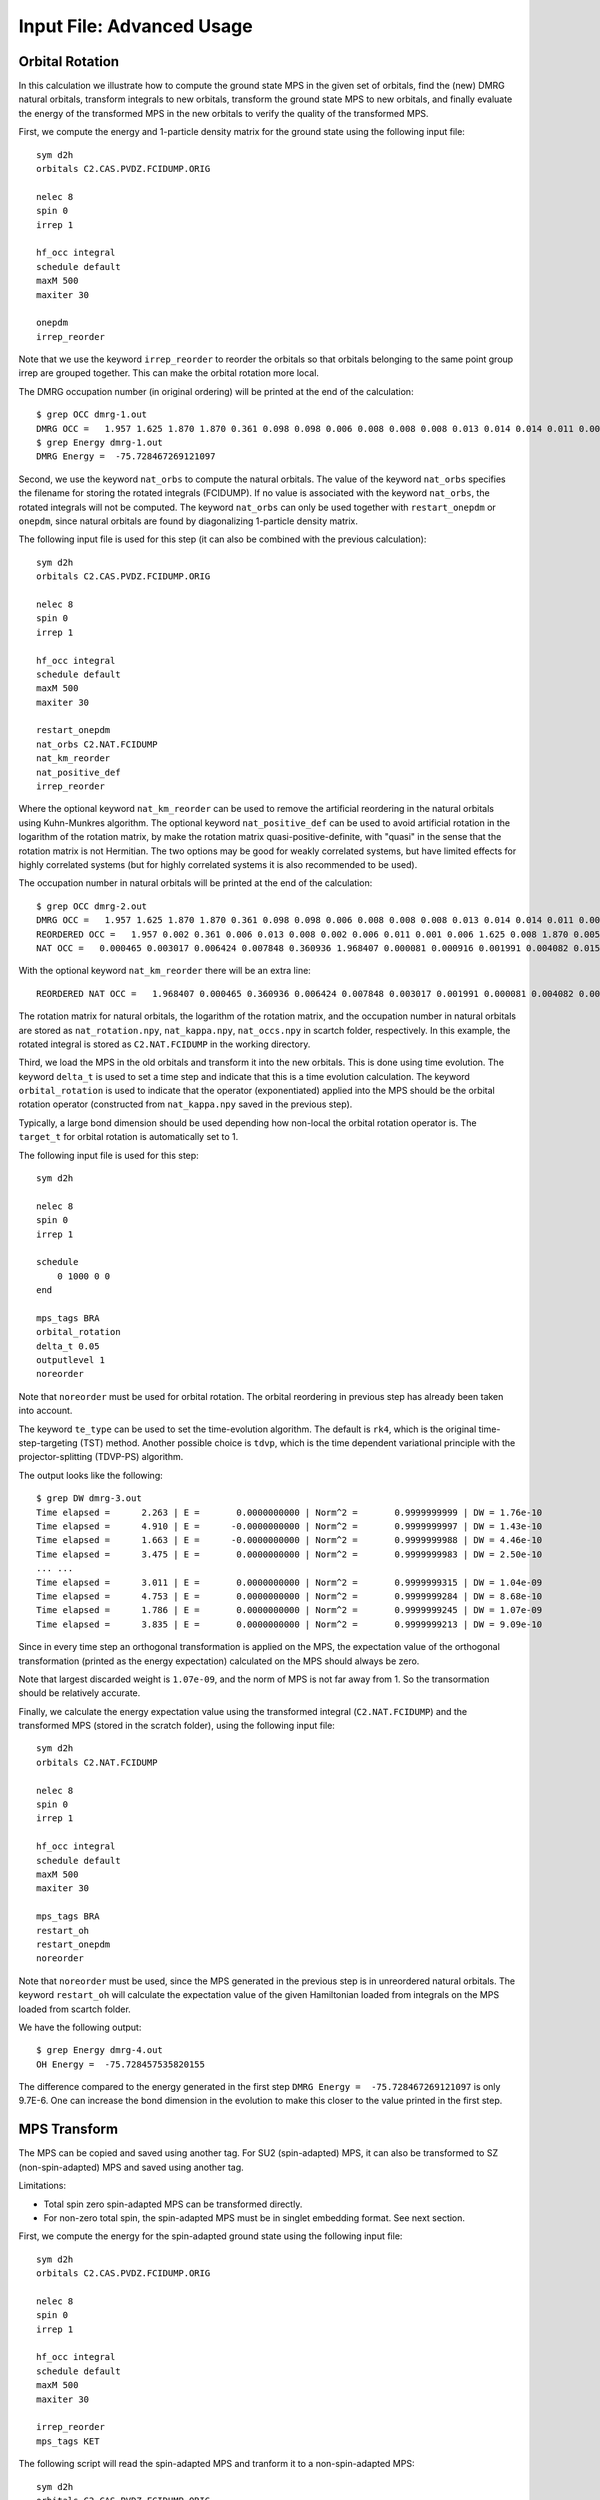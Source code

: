 
.. highlight:: bash

.. _user_advanced:

Input File: Advanced Usage
==========================

Orbital Rotation
----------------

In this calculation we illustrate how to compute the ground state MPS in the given set of orbitals,
find the (new) DMRG natural orbitals, transform integrals to new orbitals,
transform the ground state MPS to new orbitals, and finally evaluate the energy of the transformed MPS in
the new orbitals to verify the quality of the transformed MPS.

First, we compute the energy and 1-particle density matrix for the ground state using the following input file: ::

    sym d2h
    orbitals C2.CAS.PVDZ.FCIDUMP.ORIG

    nelec 8
    spin 0
    irrep 1

    hf_occ integral
    schedule default
    maxM 500
    maxiter 30

    onepdm
    irrep_reorder

Note that we use the keyword ``irrep_reorder`` to reorder the orbitals so that orbitals belonging to the same
point group irrep are grouped together. This can make the orbital rotation more local.

The DMRG occupation number (in original ordering) will be printed at the end of the calculation: ::

    $ grep OCC dmrg-1.out
    DMRG OCC =   1.957 1.625 1.870 1.870 0.361 0.098 0.098 0.006 0.008 0.008 0.008 0.013 0.014 0.014 0.011 0.006 0.006 0.006 0.005 0.005 0.002 0.002 0.002 0.001 0.001 0.001
    $ grep Energy dmrg-1.out
    DMRG Energy =  -75.728467269121097

Second, we use the keyword ``nat_orbs`` to compute the natural orbitals. The value of the keyword ``nat_orbs``
specifies the filename for storing the rotated integrals (FCIDUMP).
If no value is associated with the keyword ``nat_orbs``, the rotated integrals will not be computed.
The keyword ``nat_orbs`` can only be used together with ``restart_onepdm`` or ``onepdm``, since natural orbitals
are found by diagonalizing 1-particle density matrix.

The following input file is used for this step (it can also be combined with the previous calculation): ::

    sym d2h
    orbitals C2.CAS.PVDZ.FCIDUMP.ORIG

    nelec 8
    spin 0
    irrep 1

    hf_occ integral
    schedule default
    maxM 500
    maxiter 30

    restart_onepdm
    nat_orbs C2.NAT.FCIDUMP
    nat_km_reorder
    nat_positive_def
    irrep_reorder

Where the optional keyword ``nat_km_reorder`` can be used to remove the artificial reordering in the natural orbitals
using Kuhn-Munkres algorithm. The optional keyword ``nat_positive_def`` can be used to avoid artificial rotation in the
logarithm of the rotation matrix, by make the rotation matrix quasi-positive-definite, with "quasi" in the sense that
the rotation matrix is not Hermitian. The two options may be good for weakly correlated systems, but have limited effects
for highly correlated systems (but for highly correlated systems it is also recommended to be used).

The occupation number in natural orbitals will be printed at the end of the calculation: ::

    $ grep OCC dmrg-2.out
    DMRG OCC =   1.957 1.625 1.870 1.870 0.361 0.098 0.098 0.006 0.008 0.008 0.008 0.013 0.014 0.014 0.011 0.006 0.006 0.006 0.005 0.005 0.002 0.002 0.002 0.001 0.001 0.001
    REORDERED OCC =   1.957 0.002 0.361 0.006 0.013 0.008 0.002 0.006 0.011 0.001 0.006 1.625 0.008 1.870 0.005 0.098 0.001 0.014 0.005 1.870 0.008 0.001 0.014 0.098 0.006 0.002
    NAT OCC =   0.000465 0.003017 0.006424 0.007848 0.360936 1.968407 0.000081 0.000916 0.001991 0.004082 0.015623 1.628182 0.003669 0.008706 1.870680 0.000424 0.002862 0.110463 0.003667 0.008705 1.870678 0.000424 0.002862 0.110480 0.006422 0.001989

With the optional keyword ``nat_km_reorder`` there will be an extra line: ::

    REORDERED NAT OCC =   1.968407 0.000465 0.360936 0.006424 0.007848 0.003017 0.001991 0.000081 0.004082 0.000916 0.015623 1.628182 0.008706 1.870680 0.003669 0.110463 0.000424 0.002862 0.003667 1.870678 0.008705 0.000424 0.002862 0.110480 0.006422 0.001989

The rotation matrix for natural orbitals, the logarithm of the rotation matrix, and the occupation number in natural orbitals
are stored as ``nat_rotation.npy``, ``nat_kappa.npy``, ``nat_occs.npy`` in scartch folder, respectively. In this example,
the rotated integral is stored as ``C2.NAT.FCIDUMP`` in the working directory.

Third, we load the MPS in the old orbitals and transform it into the new orbitals. This is done using time evolution.
The keyword ``delta_t`` is used to set a time step and indicate that this is a time evolution calculation.
The keyword ``orbital_rotation`` is used to indicate that the operator (exponentiated) applied into the MPS should
be the orbital rotation operator (constructed from ``nat_kappa.npy`` saved in the previous step).

Typically, a large bond dimension should be used depending how non-local the orbital rotation operator is.
The ``target_t`` for orbital rotation is automatically set to 1.

The following input file is used for this step: ::

    sym d2h

    nelec 8
    spin 0
    irrep 1

    schedule
        0 1000 0 0
    end

    mps_tags BRA
    orbital_rotation
    delta_t 0.05
    outputlevel 1
    noreorder

Note that ``noreorder`` must be used for orbital rotation. The orbital reordering
in previous step has already been taken into account.

The keyword ``te_type`` can be used to set the time-evolution algorithm. The default is ``rk4``,
which is the original time-step-targeting (TST) method. Another possible choice is ``tdvp``,
which is the time dependent variational principle with the projector-splitting (TDVP-PS) algorithm.

The output looks like the following: ::

    $ grep DW dmrg-3.out 
    Time elapsed =      2.263 | E =       0.0000000000 | Norm^2 =       0.9999999999 | DW = 1.76e-10
    Time elapsed =      4.910 | E =      -0.0000000000 | Norm^2 =       0.9999999997 | DW = 1.43e-10
    Time elapsed =      1.663 | E =      -0.0000000000 | Norm^2 =       0.9999999988 | DW = 4.46e-10
    Time elapsed =      3.475 | E =       0.0000000000 | Norm^2 =       0.9999999983 | DW = 2.50e-10
    ... ...
    Time elapsed =      3.011 | E =       0.0000000000 | Norm^2 =       0.9999999315 | DW = 1.04e-09
    Time elapsed =      4.753 | E =       0.0000000000 | Norm^2 =       0.9999999284 | DW = 8.68e-10
    Time elapsed =      1.786 | E =       0.0000000000 | Norm^2 =       0.9999999245 | DW = 1.07e-09
    Time elapsed =      3.835 | E =       0.0000000000 | Norm^2 =       0.9999999213 | DW = 9.09e-10

Since in every time step an orthogonal transformation is applied on the MPS,
the expectation value of the orthogonal transformation
(printed as the energy expectation) calculated on the MPS should always be zero.

Note that largest discarded weight is ``1.07e-09``, and the norm of MPS is not far away from 1.
So the transormation should be relatively accurate.

Finally, we calculate the energy expectation value using the transformed integral (``C2.NAT.FCIDUMP``)
and the transformed MPS (stored in the scratch folder), using the following input file: ::

    sym d2h
    orbitals C2.NAT.FCIDUMP

    nelec 8
    spin 0
    irrep 1

    hf_occ integral
    schedule default
    maxM 500
    maxiter 30

    mps_tags BRA
    restart_oh
    restart_onepdm
    noreorder

Note that ``noreorder`` must be used, since the MPS generated in the previous step is in
unreordered natural orbitals.
The keyword ``restart_oh`` will calculate the expectation value of the given Hamiltonian
loaded from integrals on the MPS loaded from scartch folder.

We have the following output: ::

    $ grep Energy dmrg-4.out
    OH Energy =  -75.728457535820155

The difference compared to the energy generated in the first step
``DMRG Energy =  -75.728467269121097`` is only 9.7E-6.
One can increase the bond dimension in the evolution to make this closer to the value printed
in the first step.

MPS Transform
-------------

The MPS can be copied and saved using another tag.
For SU2 (spin-adapted) MPS, it can also be transformed to SZ (non-spin-adapted) MPS and saved using another tag.

Limitations:

* Total spin zero spin-adapted MPS can be transformed directly.
* For non-zero total spin, the spin-adapted MPS must be in singlet embedding format. See next section.

First, we compute the energy for the spin-adapted ground state using the following input file: ::

    sym d2h
    orbitals C2.CAS.PVDZ.FCIDUMP.ORIG

    nelec 8
    spin 0
    irrep 1

    hf_occ integral
    schedule default
    maxM 500
    maxiter 30

    irrep_reorder
    mps_tags KET

The following script will read the spin-adapted MPS and tranform it to a non-spin-adapted MPS: ::

    sym d2h
    orbitals C2.CAS.PVDZ.FCIDUMP.ORIG

    nelec 8
    spin 0
    irrep 1

    hf_occ integral
    schedule default
    maxM 500
    maxiter 30

    irrep_reorder
    mps_tags KET
    restart_copy_mps ZKET
    trans_mps_to_sz

Here the keyword ``restart_copy_mps`` indicates that the MPS will be copied, associated with a value
indicating the new tag for saving the copied MPS.
If the keyword ``trans_mps_to_sz`` is present, the MPS will be transformed to non-spin-adapted before
being saved.

Finally, we calculate the energy expectation value using non-spin-adapted formalism
and the transformed MPS (stored in the scratch folder), using the following input file: ::

    sym d2h
    orbitals C2.CAS.PVDZ.FCIDUMP.ORIG

    nelec 8
    spin 0
    irrep 1

    hf_occ integral
    schedule default
    maxM 500
    maxiter 30

    irrep_reorder
    mps_tags ZKET
    restart_oh
    nonspinadapted

Some reference outputs for this example: ::

    $ grep Energy dmrg-1.out
    DMRG Energy =  -75.728467269121083
    $ grep MPS dmrg-2.out
    MPS =  KRRRRRRRRRRRRRRRRRRRRRRRRR 0 2
    GS INIT MPS BOND DIMS =       1     3    10    35   120   263   326   500   500   500   500   500   500   500   500   500   500   500   498   500   407   219    94    32    10     3     1
    $ grep 'MPS\|Energy' dmrg-3.out 
    MPS =  KRRRRRRRRRRRRRRRRRRRRRRRRR 0 2
    GS INIT MPS BOND DIMS =       1     4    16    64   246   578   712  1114  1097  1102  1110  1121  1126  1130  1116  1111  1111  1107  1074  1103   895   444   186    59    16     4     1
    OH Energy =  -75.728467269120898

We can see that the transformation from SU2 to SZ is nearly exact, and the required bond dimension for the SZ MPS
is roughly two times of the SU2 bond dimension.

Singlet Embedding
-----------------

For spin-adapted calculation with total spin not equal to zero, there can be some convergence problem
even if in one-site algorithm. One way to solve this problem is to use singlet embedding.
In ``StackBlock`` singlet embedding is used by default.
In ``block2``, by default singlet embedding is not used. If one adds the keyword ``singlet_embedding`` to the input file,
the singlet embedding scheme will be used. For most total spin not equal to zero calculation,
singlet embedding may be more stable. One cannot calculate transition density matrix between states with different total spins
using singlet embedding. To do that one can translate the MPS between singlet embedding format and non-singlet-embedding format.

When total spin is equal to zero, the keyword ``singlet_embedding`` will not have any effect.
If restarting a calculation, normally, the keyword ``singlet_embedding`` is not required since the format of the MPS
can be automatically recognized.

For translating SU2 MPS to SZ MPS with total spin not equal to zero, the SU2 MPS must be in singlet embedding format.

First, we compute the energy for the spin-adapted with non-zero total spin using the following input file: ::

    sym d2h
    orbitals C2.CAS.PVDZ.FCIDUMP.ORIG

    nelec 8
    spin 2
    irrep 1

    hf_occ integral
    schedule default
    maxM 500
    maxiter 30

    irrep_reorder
    mps_tags KET

The above input file indicates that singlet embedding is not used. The output is: ::

    $ grep 'MPS = ' dmrg-1.out
    MPS =  CCRRRRRRRRRRRRRRRRRRRRRRRR 0 2 < N=8 S=1 PG=0 >
    $ grep Energy dmrg-1.out
    DMRG Energy =  -75.423916647509742

Here the printed target quantum number of the MPS indicates that it is a triplet.

We can add the keyword ``singlet_embedding`` to do a singlet embedding calculation: ::

    sym d2h
    orbitals C2.CAS.PVDZ.FCIDUMP.ORIG

    nelec 8
    spin 2
    irrep 1

    hf_occ integral
    schedule default
    maxM 500
    maxiter 30

    irrep_reorder
    mps_tags SEKET
    singlet_embedding

When singlet embedding is used, the output is: ::

    $ grep 'MPS = ' dmrg-2.out
    MPS =  CCRRRRRRRRRRRRRRRRRRRRRRRR 0 2 < N=10 S=0 PG=0 >
    $ grep Energy dmrg-2.out
    DMRG Energy =  -75.423879916245895

Here the printed target quantum number of the MPS indicates that it is a singlet (including some ghost particles).

One can use the keywords ``trans_mps_to_singlet_embedding`` and ``trans_mps_from_singlet_embedding``
combined with ``restart_copy_mps`` or ``copy_mps`` to translate between singlet embedding and normal formats.

The following script transforms the MPS from singlet embedding to normal format: ::

    sym d2h
    orbitals C2.CAS.PVDZ.FCIDUMP.ORIG

    nelec 8
    spin 2
    irrep 1

    hf_occ integral
    schedule default
    maxM 500
    maxiter 30

    irrep_reorder
    mps_tags SEKET
    restart_copy_mps TKET
    trans_mps_from_singlet_embedding

We can verify that the transformed non-singlet-embedding MPS has the same energy as the singlet embedding MPS: ::

    sym d2h
    orbitals C2.CAS.PVDZ.FCIDUMP.ORIG

    nelec 8
    spin 2
    irrep 1

    hf_occ integral
    schedule default
    maxM 500
    maxiter 30

    irrep_reorder
    mps_tags TKET
    restart_oh

With the outputs: ::

    $ grep 'MPS = ' dmrg-4.out
    MPS =  KRRRRRRRRRRRRRRRRRRRRRRRRR 0 2 < N=8 S=1 PG=0 >
    $ grep Energy dmrg-4.out
    OH Energy =  -75.423879916245824

The following script will read the spin-adapted singlet embedding MPS and tranform it to a non-spin-adapted MPS: ::

    sym d2h
    orbitals C2.CAS.PVDZ.FCIDUMP.ORIG

    nelec 8
    spin 2
    irrep 1

    hf_occ integral
    schedule default
    maxM 500
    maxiter 30

    irrep_reorder
    mps_tags SEKET
    restart_copy_mps ZKETM2
    trans_mps_to_sz
    resolve_twosz -2
    normalize_mps

Here the keyword ``resolve_twosz`` indicates that the transformed SZ MPS will have projected spin ``2 * SZ = -2``.
For this case since ``2 * S = 2``, the possible values for ``resolve_twosz`` are ``-2, 0, 2``.
If the keyword ``resolve_twosz`` is not given, an MPS with ensemble of all possible projected spins will be produced
(which is often not very useful).
Getting one component of the SU2 MPS means that the SZ MPS will not have the same norm as the SU2 MPS.
If the keyword ``normalize_mps`` is added, the transformed SZ MPS will be normalized. The keyword ``normalize_mps``
can only have effect when ``trans_mps_to_sz`` is present.

Finally, we calculate the energy expectation value using non-spin-adapted formalism
and the transformed MPS (stored in the scratch folder), using the following input file: ::

    sym d2h
    orbitals C2.CAS.PVDZ.FCIDUMP.ORIG

    nelec 8
    spin -2
    irrep 1

    hf_occ integral
    schedule default
    maxM 500
    maxiter 30

    irrep_reorder
    mps_tags ZKETM2
    restart_oh
    nonspinadapted

Some reference outputs for this example: ::

    $ grep MPS dmrg-6.out
    MPS =  KRRRRRRRRRRRRRRRRRRRRRRRRR 0 2 < N=8 SZ=-1 PG=0 >
    GS INIT MPS BOND DIMS =       1    12    48   192   601  1145  1398  1474  1476  1468  1466  1441  1356  1316  1255  1240  1217  1206  1198  1176   904   422   183    59    16     4     1
    $ grep Energy dmrg-6.out
    OH Energy =  -75.423879916245909

We can see that the transformation from SU2 to SZ is nearly exact. The other two components of the SU2 MPS
will also have the same energy as this one.

CSF or Determinant Sampling
---------------------------

The overlap between the spin-adapted MPS and Configuration State Functions (CSFs),
or between the non-spin-adapted MPS and determinants can be calculated.
Since there are exponentially many CSFs or determinants (when the number of electrons
is close to the number of orbitals), normally it only makes sense to sample
CSFs or determinants with (absolute value of) the overlap larger than a threshold.
The sampling is deterministic, meaning that all overlap above the given threshold will be printed.

The keyword ``sample`` or ``restart_sample`` can be used to sample CSFs or determinants
after DMRG or from an MPS loaded from disk. The value associated with the keyword
``sample`` or ``restart_sample`` is the threshold for sampling.

Setting the threshold to zero is allowed, but this may only be useful for some very small systems.

Limitations: For non-zero total spin CSF sampling,
the spin-adapted MPS must be in singlet embedding format. See the previous section.

The following is an example of the input file: ::

    sym d2h
    orbitals C2.CAS.PVDZ.FCIDUMP.ORIG

    nelec 8
    spin 0
    irrep 1

    hf_occ integral
    schedule default
    maxM 500
    maxiter 30

    irrep_reorder
    mps_tags KET
    sample 0.05

Some reference outputs for this example: ::

    $ grep CSF dmrg-1.out
    Number of CSF =         17 (cutoff =      0.05)
    Sum of weights of sampled CSF =    0.909360149891891
    CSF          0 20000000000202000002000000  =    0.828657540546610
    CSF          1 20200000000002000002000000  =   -0.330323898091116
    CSF          2 20+00000000+0200000-000-00  =   -0.140063445607095
    CSF          3 20+00000000+0-0-0002000000  =   -0.140041987646036
    ... ...
    CSF         16 200000000002000+0-02000000  =    0.050020205617060

When there are more than 50 determinants, only the first 50 with largest weights
will be printed. The complete list of determinants and coefficients are stored in
``sample-dets.npy`` and ``sample-vals.npy`` in the scratch folder, respectively.

So the restricted Hartree-Fock determinant/CSF has a very large coefficient (0.83).

To verify this, we can also directly compress the ground-state MPS to bond dimension 1,
to get the CSF with the largest coefficient. Note that the compression method may
converge to some other CSFs if there are many determinants with similar coefficients.

MPS Compression
---------------

MPS compression can be used to compress or fit a given MPS to a different
(larger or smaller) bond dimension.

The following is an example of the input file for the compression
(which will load the MPS obtailed from the previous ground-state DMRG): ::

    sym d2h
    orbitals C2.CAS.PVDZ.FCIDUMP.ORIG

    nelec 8
    spin 0
    irrep 1

    hf_occ integral
    schedule
    0  250  0 0
    2  125  0 0
    4   62  0 0
    6   31  0 0
    8   15  0 0
    10   7  0 0
    12   3  0 0
    14   1  0 0
    end
    maxiter 16

    compression
    overlap
    read_mps_tags KET
    mps_tags BRA

    irrep_reorder

Here the keyword ``compression`` indicates that this is a compression calculation.
When the keyword ``overlap`` is given, the loaded MPS will be compressed,
otherwise, the result of H|MPS> will be compressed.
The tag of the input MPS is given by ``read_mps_tags``,
and the tag of the output MPS is given by ``mps_tags``.

Some reference outputs for this example: ::

    $ grep 'Compression overlap' dmrg-2.out
    Compression overlap =    0.828657540546619

We can see that the value obtained from compression is very close to the sampled value.
But when a lower bound of the overlap is known, the sampling method should be
more reliable and efficient for obtaining the CSF with the largest weight.

If the CSF or determinat pattern is required, one can do a quick sampling on the compressed
MPS using the keyword ``restart_sample 0``.

If the given MPS has a very small bond dimension, or the target (output) MPS has a very large bond dimension
(namely, "decompression"), one should use the keyword ``random_mps_init`` to allow a better random
initial guess for the target MPS. Otherwise, the generated output MPS may be inaccurate.

LZ Symmetry
-----------

For diatomic molecules or model Hamiltonian with translational symmetry (such as 1D Hubbard model in momentum space),
it is possible to utilize additional K space symmetry.
To support the K space symmetry, the code must be compiled with the option ``-DUSE_KSYMM=ON`` (default).

One can add the keyword ``k_symmetry`` in the input file to use this additional symmetry.
Point group symmetry can be used together with k symmetry.
Therefore, even for system without K space symmetry, the calculation can still run as normal when the keyword ``k_symmetry`` is added.
Note, however, the MPS or MPO generated from an input file with/without the keyword ``k_symmetry``,
cannot be reloaded with an input file without/with the keyword ``k_symmetry``.

.. highlight:: python3

For molecules, the integral file (FCIDUMP file) must be generated in a special way so that the K/LZ symmetry can be used.
the following python script can be used to generate the integral with :math:`C_2 \otimes L_z` symmetry: ::

    import numpy as np
    from functools import reduce
    from pyscf import gto, scf, ao2mo, symm, tools, lib
    from block2 import FCIDUMP, VectorUInt8, VectorInt

    # adapted from https://github.com/hczhai/pyscf/blob/1.6/examples/symm/33-lz_adaption.py
    # with the sign of lz
    def lz_symm_adaptation(mol):
        z_irrep_map = {} # map from dooh to lz
        g_irrep_map = {} # map from dooh to c2
        symm_orb_map = {} # orbital rotation
        for ix in mol.irrep_id:
            rx, qx = ix % 10, ix // 10
            g_irrep_map[ix] = rx & 4
            z_irrep_map[ix] = (-1) ** ((rx & 1) == ((rx & 4) >> 2)) * ((qx << 1) + ((rx & 2) >> 1))
            if z_irrep_map[ix] == 0:
                symm_orb_map[(ix, ix)] = 1
            else:
                if (rx & 1) == ((rx & 4) >> 2):
                    symm_orb_map[(ix, ix)] = -np.sqrt(0.5) * ((rx & 2) - 1)
                else:
                    symm_orb_map[(ix, ix)] = -np.sqrt(0.5) * 1j
                symm_orb_map[(ix, ix ^ 1)] = symm_orb_map[(ix, ix)] * 1j

        z_irrep_map = [z_irrep_map[ix] for ix in mol.irrep_id]
        g_irrep_map = [g_irrep_map[ix] for ix in mol.irrep_id]
        rev_symm_orb = [np.zeros_like(x) for x in mol.symm_orb]
        for iix, ix in enumerate(mol.irrep_id):
            for iiy, iy in enumerate(mol.irrep_id):
                if (ix, iy) in symm_orb_map:
                    rev_symm_orb[iix] = rev_symm_orb[iix] + symm_orb_map[(ix, iy)] * mol.symm_orb[iiy]
        return rev_symm_orb, z_irrep_map, g_irrep_map

    # copied from https://github.com/hczhai/pyscf/blob/1.6/pyscf/symm/addons.py#L29
    # with the support for complex orbitals
    def label_orb_symm(mol, irrep_name, symm_orb, mo, s=None, check=True, tol=1e-9):
        nmo = mo.shape[1]
        if s is None:
            s = mol.intor_symmetric('int1e_ovlp')
        s_mo = np.dot(s, mo)
        norm = np.zeros((len(irrep_name), nmo))
        for i, csym in enumerate(symm_orb):
            moso = np.dot(csym.conj().T, s_mo)
            ovlpso = reduce(np.dot, (csym.conj().T, s, csym))
            try:
                s_moso = lib.cho_solve(ovlpso, moso)
            except:
                ovlpso[np.diag_indices(csym.shape[1])] += 1e-12
                s_moso = lib.cho_solve(ovlpso, moso)
            norm[i] = np.einsum('ki,ki->i', moso.conj(), s_moso).real
        norm /= np.sum(norm, axis=0)  # for orbitals which are not normalized
        iridx = np.argmax(norm, axis=0)
        orbsym = np.asarray([irrep_name[i] for i in iridx])

        if check:
            largest_norm = norm[iridx,np.arange(nmo)]
            orbidx = np.where(largest_norm < 1-tol)[0]
            if orbidx.size > 0:
                idx = np.where(largest_norm < 1-tol*1e2)[0]
                if idx.size > 0:
                    raise ValueError('orbitals %s not symmetrized, norm = %s' %
                                    (idx, largest_norm[idx]))
                else:
                    raise ValueError('orbitals %s not strictly symmetrized.',
                                np.unique(orbidx))
        return orbsym

    mol = gto.M(
        atom=[["C", (0, 0, 0)],
              ["C", (0, 0, 1.2425)]],
        basis='ccpvdz',
        symmetry='dooh')

    mol.symm_orb, z_irrep, g_irrep = lz_symm_adaptation(mol)
    mf = scf.RHF(mol)
    mf.run()

    h1e = mf.mo_coeff.conj().T @ mf.get_hcore() @ mf.mo_coeff
    print('h1e imag = ', np.linalg.norm(h1e.imag))
    assert np.linalg.norm(h1e.imag) < 1E-14
    e_core = mol.energy_nuc()
    h1e = h1e.real.ravel()
    _eri = ao2mo.restore(1, mf._eri, mol.nao)
    g2e = np.einsum('pqrs,pi,qj,rk,sl->ijkl', _eri,
        mf.mo_coeff.conj(), mf.mo_coeff, mf.mo_coeff.conj(), mf.mo_coeff, optimize=True)
    print('g2e imag = ', np.linalg.norm(g2e.imag))
    assert np.linalg.norm(g2e.imag) < 1E-14
    print('g2e symm = ', np.linalg.norm(g2e - g2e.transpose((1, 0, 3, 2))))
    print('g2e symm = ', np.linalg.norm(g2e - g2e.transpose((2, 3, 0, 1))))
    print('g2e symm = ', np.linalg.norm(g2e - g2e.transpose((3, 2, 1, 0))))
    g2e = g2e.real.ravel()

    fcidump_tol = 1E-13
    na = nb = mol.nelectron // 2
    n_mo = mol.nao
    h1e[np.abs(h1e) < fcidump_tol] = 0
    g2e[np.abs(g2e) < fcidump_tol] = 0

    orb_sym_z = label_orb_symm(mol, z_irrep, mol.symm_orb, mf.mo_coeff, check=True)
    orb_sym_g = label_orb_symm(mol, g_irrep, mol.symm_orb, mf.mo_coeff, check=True)
    print(orb_sym_z)

    fcidump = FCIDUMP()
    fcidump.initialize_su2(n_mo, na + nb, na - nb, 1, e_core, h1e, g2e)

    orb_sym_mp = VectorUInt8([tools.fcidump.ORBSYM_MAP['D2h'][i] for i in orb_sym_g])
    fcidump.orb_sym = VectorUInt8(orb_sym_mp)
    print('g symm error = ', fcidump.symmetrize(VectorUInt8(orb_sym_g)))

    fcidump.k_sym = VectorInt(orb_sym_z)
    fcidump.k_mod = 0
    print('z symm error = ', fcidump.symmetrize(fcidump.k_sym, fcidump.k_mod))

    fcidump.write('FCIDUMP')

.. highlight:: text

Note that, if only the LZ symmetry is required, one can simply set ``orb_sym_g[:] = 0``.

The following input file can be used to perform the calculation with :math:`C_2 \otimes L_z` symmetry: ::

    sym d2h
    orbitals FCIDUMP
    k_symmetry
    k_irrep 0

    nelec 12
    spin 0
    irrep 1

    hf_occ integral
    schedule
    0  500 1E-8 1E-3
    4  500 1E-8 1E-4
    8  500 1E-9 1E-5
    12 500 1E-9 0
    end
    maxiter 30

Where the ``k_irrep`` can be used to set the eigenvalue of LZ in the target state.
Note that it can be easier for the Davidson procedure to get stuck in local minima with high symmetry.
It is therefore recommended to use a custom schedule with larger noise and smaller Davidson threshold.

Some reference outputs for this input file: ::

    $ grep 'Time elapsed' dmrg-1.out | tail -1
    Time elapsed =     73.529 | E =     -75.7291544157 | DE = -6.31e-07 | DW = 1.28e-05
    $ grep 'DMRG Energy' dmrg-1.out
    DMRG Energy =  -75.729154415733063

When there are too many orbitals, and the default ``warmup fci`` initial guess is used,
the initial MPS can have very large bond dimension
(especially when the LZ symmetry is used, since LZ is not a finite group)
and the first sweep will take very long time.

One way to solve this is to limit the LZ to a finite group, using modular arithmetic.
We can limit LZ to Z4 or Z2. The efficiency gain will be smaller, but the convergence may be more stable.
The keyword ``k_mod`` can be used to set the modulus. When ``k_mod = 0``, it is the original infinite LZ group.

The following input file can be used to perform the calculation with :math:`C_2 \otimes Z_4` symmetry: ::

    sym d2h
    orbitals FCIDUMP
    k_symmetry
    k_irrep 0
    k_mod 4

    nelec 12
    spin 0
    irrep 1

    hf_occ integral
    schedule
    0  500 1E-8 1E-3
    4  500 1E-8 1E-4
    8  500 1E-9 1E-5
    12 500 1E-9 0
    end
    maxiter 30

Some reference outputs for this input file: ::

    $ grep 'Time elapsed' dmrg-2.out | tail -1
    Time elapsed =    111.491 | E =     -75.7292222457 | DE = -8.17e-08 | DW = 1.28e-05
    $ grep 'DMRG Energy' dmrg-2.out
    DMRG Energy =  -75.729222245693876

Similarly, setting ``k_mod 2`` gives the following output: ::

    $ grep 'Time elapsed' dmrg-3.out | tail -1
    Time elapsed =    135.394 | E =     -75.7314583188 | DE = -3.97e-07 | DW = 1.49e-05
    $ grep 'DMRG Energy' dmrg-3.out
    DMRG Energy =  -75.731458318751280

Initial Guess with Occupation Numbers
-------------------------------------

Once can use ``warmup occ`` initial guess to solve the initial guess problem, where another keywrod ``occ`` should be used,
followed by a list of (fractional) occupation numbers separated by the space character, to set the occupation numbers.
The occupation numbers can be obtained from a DMRG calculation using the same integral with/without K symmetry (or some other methods like CCSD and MP2).
If ``onepdm`` is in the input file, the occupation numbers will be printed at the end of the output.

The following input file will perform the DMRG calculation using the same integral without the K symmetry (but with C2 symmetry): ::

    sym d2h
    orbitals FCIDUMP

    nelec 12
    spin 0
    irrep 1

    hf_occ integral
    schedule
    0  500 1E-8 1E-3
    4  500 1E-8 1E-4
    8  500 1E-9 1E-5
    12 500 1E-9 0
    end
    maxiter 30
    onepdm

Some reference outputs for this input file: ::

    $ grep 'Time elapsed' dmrg-1.out | tail -2 | head -1
    Time elapsed =    190.549 | E =     -75.7314655815 | DE = -1.88e-07 | DW = 1.53e-05
    $ grep 'DMRG Energy' dmrg-1.out
    DMRG Energy =  -75.731465581478815
    $ grep 'DMRG OCC' dmrg-1.out
    DMRG OCC =   2.000 2.000 1.957 1.626 1.870 1.870 0.360 0.098 0.098 0.006 0.008 0.008 0.008 0.013 0.014 0.014 0.011 0.006 0.006 0.006 0.005 0.005 0.002 0.002 0.002 0.001 0.001 0.001

The following input file will perform the DMRG calculation using the K symmetry, but with initial guess generated from occupation numbers: ::

    sym d2h
    orbitals FCIDUMP
    k_symmetry
    k_irrep 0
    warmup occ
    occ 2.000 2.000 1.957 1.626 1.870 1.870 0.360 0.098 0.098 0.006 0.008 0.008 0.008 0.013 0.014 0.014 0.011 0.006 0.006 0.006 0.005 0.005 0.002 0.002 0.002 0.001 0.001 0.001
    cbias 0.2

    nelec 12
    spin 0
    irrep 1

    hf_occ integral
    schedule
    0  500 1E-8 1E-3
    4  500 1E-8 1E-4
    8  500 1E-9 1E-5
    12 500 1E-9 0
    end
    maxiter 30

Here ``cbias`` is the keyword to add a constant bias to the occ, so that 2.0 becomes 2.0 - cbias, and 0.098 becomes 0.098 + cbias.
Without the bias it is also easy to converge to a local minima.

Some reference outputs for this input file: ::

    $ grep 'Time elapsed' dmrg-3.out | tail -1
    Time elapsed =     55.938 | E =     -75.7244716369 | DE = -5.25e-07 | DW = 7.45e-06
    $ grep 'DMRG Energy' dmrg-3.out
    DMRG Energy =  -75.724471636942383

Here the calculation runs faster because the better initial guess, but the energy becomes worse.

Time Evolution
--------------

Now we give an example on how to do time evolution.
The computation will apply :math:`|MPS_{out}\rangle = \exp (-t H) |MPS_{in}\rangle` (with multiple steps).
When :math:`t` is a real floating point value, we will do imaginary time evolution of the MPS (namely, optimizing to ground state or finite-temperature state).
When :math:`t` is a pure imaginary value, we will do real time evolution of the MPS (namely, solving the time dependent Schrodinger equation).

To get accurate results, the time step has to be sufficiently small. The keyword ``delta_t`` is used to set a time step :math:`\Delta t` and indicate that this is a time evolution calculation. The keyword ``target_t`` is used to set a target "stopping" time, namely, the :math:`t`. The "starting" time is considered as zero. Therefore, the number of time steps is computed as :math:`nsteps = t / \Delta t` and printed.

If ``delta_t`` is too big, the time step error will be large. If ``delta_t`` is small, for fixed target time we have to do more time steps, with MPS bond dimension truncation happening after each sweep. So if ``delta_t`` is too small, the accumulated bond dimension truncation error will be large. Some meaningful time steps may be 0.01 to 0.1.

Real Time Evolution
^^^^^^^^^^^^^^^^^^^

First, we do a state-averaged calculation for the lowest two states using the following input file: ::

    sym d2h
    orbitals C2.CAS.PVDZ.FCIDUMP.ORIG
    nroots 2

    hf_occ integral
    schedule default
    maxM 500
    maxiter 30

    noreorder

Note that the orbital reordering is disabled. The output: ::

    $ grep elapsed dmrg-1.out | tail -1
    Time elapsed =      5.762 | E[  2] =     -75.7268133875    -75.6376794953 | DE = -8.89e-08 | DW = 6.38e-05
    $ grep Final dmrg-1.out
    Final canonical form =  LLLLLLLLLLLLLLLLLLLLLLLLLJ 25

The energy of the MPS at the last site is actually -75.72629673 and -75.63717415, which are slightly different from the above values.

Second, we can use the following input file to load the
state-averaged MPS and then split it into individual MPSs: ::

    sym d2h
    orbitals C2.CAS.PVDZ.FCIDUMP.ORIG
    nroots 2

    hf_occ integral
    schedule default
    maxM 500
    maxiter 30

    restart_copy_mps
    split_states
    trans_mps_to_complex
    noreorder

Note that here ``nroots`` must be the same as the previous case (or smaller, but larger than one),
otherwise the state-averaged MPS cannot be correctly loaded. The state-averaged MPS has the default tag KET.
We use calculation type keyword ``restart_copy_mps`` to do this transformation.
The new keyword ``split_states`` indicates that we want to split the MPS, this keyword should only be used
together with ``restart_copy_mps``.
The extra keyword ``trans_mps_to_complex`` will further make the MPS a complex MPS. This is required for
real time evolution, where ``delta_t`` can be imaginary.

For imaginary time evolution and real ``delta_t`` and real ``target_t``, everything will be real during the time evolution, so normally we do not need this extra keyword ``trans_mps_to_complex`` (but if you add it it is also okay).

The output looks like : ::
    
    $ tail -7 dmrg-2.out 
    ----- root =   0 /   2 -----
        final tag = KET-CPX-0
        final canonical form = LLLLLLLLLLLLLLLLLLLLLLLLLT
    ----- root =   1 /   2 -----
        final tag = KET-CPX-1
        final canonical form = LLLLLLLLLLLLLLLLLLLLLLLLLT
    MPI FINALIZE: rank 0 of 1

By default, the tranformed MPS will have tags ``KET-0``, ``KET-1`` etc, if it is real, or
``KET-CPX-0``, ``KET-CPX-1`` etc if it is complex.
If you set a custom tag, for example, when the input is like ``restart_copy_mps SKET``, the
tranformed MPS will have tags ``SKET-0``, ``SKET-1``, etc, no matter it is real or complex.

Third, we use the following script to do real time evolution: ::

    sym d2h
    orbitals C2.CAS.PVDZ.FCIDUMP.ORIG

    hf_occ integral
    schedule
    0 500 0 0
    end
    maxiter 10

    read_mps_tags KET-CPX-0
    mps_tags BRA
    delta_t 0.05i
    target_t 0.20i
    complex_mps
    noreorder

Note that a custom sweep schedule has to be used, to set the bond dimension to ``500`` (for example).
The keyword ``maxiter`` and ``noise`` in the sweep schedule are ignored.

For every time step, there can be multiple sweeps, called "sub sweeps". The total number of sweeps is ``n_sweeps = nsteps * n_sub_sweeps``. The keyword ``n_sub_sweeps`` can be used to set the number of sub sweeps. Default value is 2.

For real time evolution, ``delta_t`` and ``target_t`` should be pure imaginary values.
But they can also be general complex values.
When doing imaginary time evolution, ``delta_t`` and ``target_t`` should be all real.

The tag of the input MPS (old MPS) is given by ``read_mps_tags``.
The tag of the output MPS (new MPS) is given by ``mps_tags``. The two tags cannot be the same.
They should (better) not have common prefix. For example, ``KET`` and ``KET-1`` may not be used together, as ``-1`` may be used by the code internally which will lead to confusion.

For this example, ``target_t`` is four times ``delta_t``, so we will have 4 steps. Each time step has 2 sweeps. In total there will be 8 sweeps. The output is the result of applying ``\exp(-0.2i H)`` to the input.

Whenever a complex MPS is used, the keyword ``complex_mps`` should be used, otherwise the code will load the MPS incorrectly.

The output : ::

    $ grep 'final' dmrg-3.out
        mps final tag = BRA
        mps final canonical form = MRRRRRRRRRRRRRRRRRRRRRRRRR
    $ grep '<E>' dmrg-3.out
    T = RE    0.00000 + IM    0.05000 <E> =  -75.726309692728165 <Norm^2> =    0.999999608946318
    T = RE    0.00000 + IM    0.10000 <E> =  -75.726336818185246 <Norm^2> =    0.999994467614067
    T = RE    0.00000 + IM    0.15000 <E> =  -75.726364807114123 <Norm^2> =    0.999990200387707
    T = RE    0.00000 + IM    0.20000 <E> =  -75.726389514836484 <Norm^2> =    0.999986418355937

Here we see that the expectation value is printed after each time step.
The energy is roughly conserved (similar to the DMRG output -75.72629673), and the norm is roughly one.
Decreasing the time step may give more accurate results.

We can do the same for the excited state: ::

    sym d2h
    orbitals C2.CAS.PVDZ.FCIDUMP.ORIG

    hf_occ integral
    schedule
    0 500 0 0
    end
    maxiter 10

    read_mps_tags KET-CPX-1
    mps_tags BRAEX
    delta_t 0.05i
    target_t 0.20i
    complex_mps
    noreorder

The output : ::

    $ grep 'final' dmrg-4.out
        mps final tag = BRAEX
        mps final canonical form = MRRRRRRRRRRRRRRRRRRRRRRRRR
    $ grep '<E>' dmrg-4.out
    T = RE    0.00000 + IM    0.05000 <E> =  -75.637185795841717 <Norm^2> =    0.999999661398567
    T = RE    0.00000 + IM    0.10000 <E> =  -75.637212093724074 <Norm^2> =    0.999995415040728
    T = RE    0.00000 + IM    0.15000 <E> =  -75.637238086798163 <Norm^2> =    0.999991630799571
    T = RE    0.00000 + IM    0.20000 <E> =  -75.637260508028248 <Norm^2> =    0.999988252849994

The energy is close to the DMRG value -75.63717415.

For imaginary time evolution, since the propagator is not unitary, the norm will increase exponentially.
You may use the extra keyword ``normalize_mps`` to normalize MPS after each time step. The norm will still be computed and printed, but it will not be accumulated.

Finally, we can verify the energy at ``T = 0.0`` and ``T = 0.2`` and compute the overlap for these states.
The overlap between the all four states can be computed using the following input : ::

    sym d2h
    orbitals C2.CAS.PVDZ.FCIDUMP.ORIG

    hf_occ integral
    schedule
    0 500 0 0
    end
    maxiter 10

    mps_tags KET-CPX-0 BRA KET-CPX-1 BRAEX
    restart_tran_oh
    complex_mps
    overlap
    noreorder

The output is: ::

    $ grep 'OH' dmrg-5.out
    OH Energy    0 -    0 = RE    1.000000000000002 + IM    0.000000000000000
    OH Energy    1 -    0 = RE   -0.845792004408687 + IM   -0.533433527528264
    OH Energy    1 -    1 = RE    0.999986418355938 + IM    0.000000000000000
    OH Energy    2 -    0 = RE   -0.000000000000000 + IM    0.000000000000000
    OH Energy    2 -    1 = RE   -0.000000827506956 + IM   -0.000000742303613
    OH Energy    2 -    2 = RE    1.000000000000004 + IM    0.000000000000000
    OH Energy    3 -    0 = RE    0.000001731091412 + IM   -0.000000316659748
    OH Energy    3 -    1 = RE   -0.000001122421894 + IM    0.000002348984005
    OH Energy    3 -    2 = RE   -0.836158473098047 + IM   -0.548435696470209
    OH Energy    3 -    3 = RE    0.999988252849993 + IM    0.000000000000000

Here in the output each MPS gets a number, according to the order of tags in ``mps_tags``.
We have ``0 (KET-CPX-0), 1 (BRA), 2 (KET-CPX-1)`` and ``3 (BRAEX)``.

Note that state 1 (not normalized) is time evolved from state 0 (normalized).
We see that the overlap ``<1|1>`` is exactly 1. To get the overlap between the normalized states, we have: ::

    < normlized(0) | normlized(1) >
    = <0|1> / sqrt(<0|0> * <1|1>)
    = (-0.845792004408687 -0.533433527528264j) / sqrt( 0.999986418355938 * 1.000000000000002)
    = -0.8457977480901698 -0.5334371500173138j

The absolute value and the angle of this complex overlap is : ::

       np.abs( -0.8457977480901698 -0.5334371500173138j ) =  0.9999645112167714
    np.angle ( -0.8457977480901698 -0.5334371500173138j ) = -2.578911293480138

The absolute value is close to one. So the time evolution simply introduced a complex phase factor for the state, as expected. The complex phase factor can be computed as the remainder of ``E t`` divided by ``2 pi``: ::

    -75.72638951483646 * 0.2 % (2 * np.pi) - 2 * np.pi = -2.5789072886081197

Which is close to the printed value.

Also note that the overlap between the ground state and the excited state ``<2|0>`` is exactly zero. The corresponding overlap between the time evolved states ``<3|1>`` is slightly different from zero, mainly due to the time step error and truncation error.

We can also get the energy expetation, by removing the keyword ``overlap``: ::

    $ grep 'OH' dmrg-6.out
    OH Energy    0 -    0 = RE  -75.726296730204453 + IM    0.000000000000000
    OH Energy    1 -    0 = RE   64.049088006450049 + IM   40.394772180607831
    OH Energy    1 -    1 = RE  -75.725361025967970 + IM   -0.000000000000007
    OH Energy    2 -    0 = RE    0.000000000000008 + IM    0.000000000000000
    OH Energy    2 -    1 = RE    0.000061050951670 + IM    0.000056012958492
    OH Energy    2 -    2 = RE  -75.637174152353893 + IM    0.000000000000000
    OH Energy    3 -    0 = RE   -0.000132735557064 + IM    0.000024638559206
    OH Energy    3 -    1 = RE    0.000086585167013 + IM   -0.000178008928209
    OH Energy    3 -    2 = RE   63.244928578558032 + IM   41.482021915322555
    OH Energy    3 -    3 = RE  -75.636371985782972 + IM    0.000000000000000

Note that here not all states are normalized, the printed value is not directly the energy.
The printed value is ``<A|H|B>``, but the energy is ``<A|H|B>/<A|B>``.
So the printed value should be divided by the square of the norm of the MPS (see previous output). For example, for state 1 we have : ::

    -75.725361025967970 / 0.999986418355938 = -75.72638951483646

Which is the same as the number ``<E>`` printed by the time evolution (-75.726389514836484).
